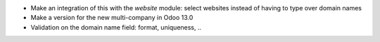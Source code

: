 * Make an integration of this with the `website` module: select websites instead of having to type over domain names
* Make a version for the new multi-company in Odoo 13.0
* Validation on the domain name field: format, uniqueness, ..
